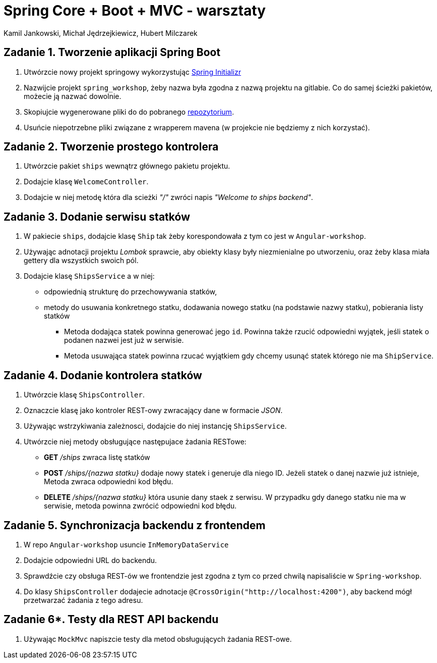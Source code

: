 = Spring Core + Boot + MVC - warsztaty
:authors: Kamil Jankowski, Michał Jędrzejkiewicz, Hubert Milczarek

== Zadanie 1. Tworzenie aplikacji Spring Boot
. Utwórzcie nowy projekt springowy wykorzystując https://start.spring.io[Spring Initializr]
. Nazwijcie projekt `spring_workshop`, żeby nazwa była zgodna z nazwą projektu na gitlabie.
Co do samej ścieżki pakietów, możecie ją nazwać dowolnie.
. Skopiujcie wygenerowane pliki do do pobranego https://gitlab.com/choooobert/Spring-workshop[repozytorium].
. Usuńcie niepotrzebne pliki związane z wrapperem mavena (w projekcie nie będziemy z nich korzystać).

== Zadanie 2. Tworzenie prostego kontrolera
. Utwórzcie pakiet `ships` wewnątrz głównego pakietu projektu.
. Dodajcie klasę `WelcomeController`.
. Dodajcie w niej metodę która dla scieżki __"/"__ zwróci napis __"Welcome to ships backend"__.

== Zadanie 3. Dodanie serwisu statków
. W pakiecie `ships`, dodajcie klasę `Ship` tak żeby korespondowała z tym co jest w `Angular-workshop`.
. Używając adnotacji projektu __Lombok__ sprawcie, aby obiekty klasy były niezmienialne po utworzeniu,
oraz żeby klasa miała gettery dla wszystkich swoich pól.
. Dodajcie klasę `ShipsService` a w niej:
  * odpowiednią strukturę do przechowywania statków,
  * metody do usuwania konkretnego statku, dodawania nowego statku (na podstawie nazwy statku), pobierania listy statków
    ** Metoda dodająca statek powinna generować jego `id`.
       Powinna także rzucić odpowiedni wyjątek, jeśli statek o podanen nazwei jest już w serwisie.
    ** Metoda usuwająca statek powinna rzucać wyjątkiem gdy chcemy usunąć statek którego nie ma `ShipService`.

== Zadanie 4. Dodanie kontrolera statków
. Utwórzcie klasę `ShipsController`.
. Oznaczcie klasę jako kontroler REST-owy zwracający dane w formacie __JSON__.
. Używając wstrzykiwania zależnosci, dodajcie do niej instancję `ShipsService`.
. Utwórzcie niej metody obsługujące następujace żadania RESTowe:
  * **GET** __/ships__ zwraca listę statków
  * **POST** __/ships/{nazwa statku}__ dodaje nowy statek i generuje dla niego ID.
Jeżeli statek o danej nazwie już istnieje, Metoda zwraca odpowiedni kod błędu.
  * **DELETE** __/ships/{nazwa statku}__  która usunie dany staek z serwisu.
W przypadku gdy danego statku nie ma w serwisie, metoda powinna zwrócić odpowiedni kod błędu.

== Zadanie 5. Synchronizacja backendu z frontendem
. W repo `Angular-workshop` usuncie `InMemoryDataService`
. Dodajcie odpowiedni URL do backendu.
. Sprawdźcie czy obsługa REST-ów we frontendzie jest zgodna z tym co przed chwilą napisaliście w `Spring-workshop`.
. Do klasy `ShipsController` dodajecie adnotacje `@CrossOrigin("http://localhost:4200")`, aby backend mógł przetwarzać żadania z tego adresu.

== Zadanie 6*. Testy dla REST API backendu
. Używając `MockMvc` napiszcie testy dla metod obsługujących żadania REST-owe.